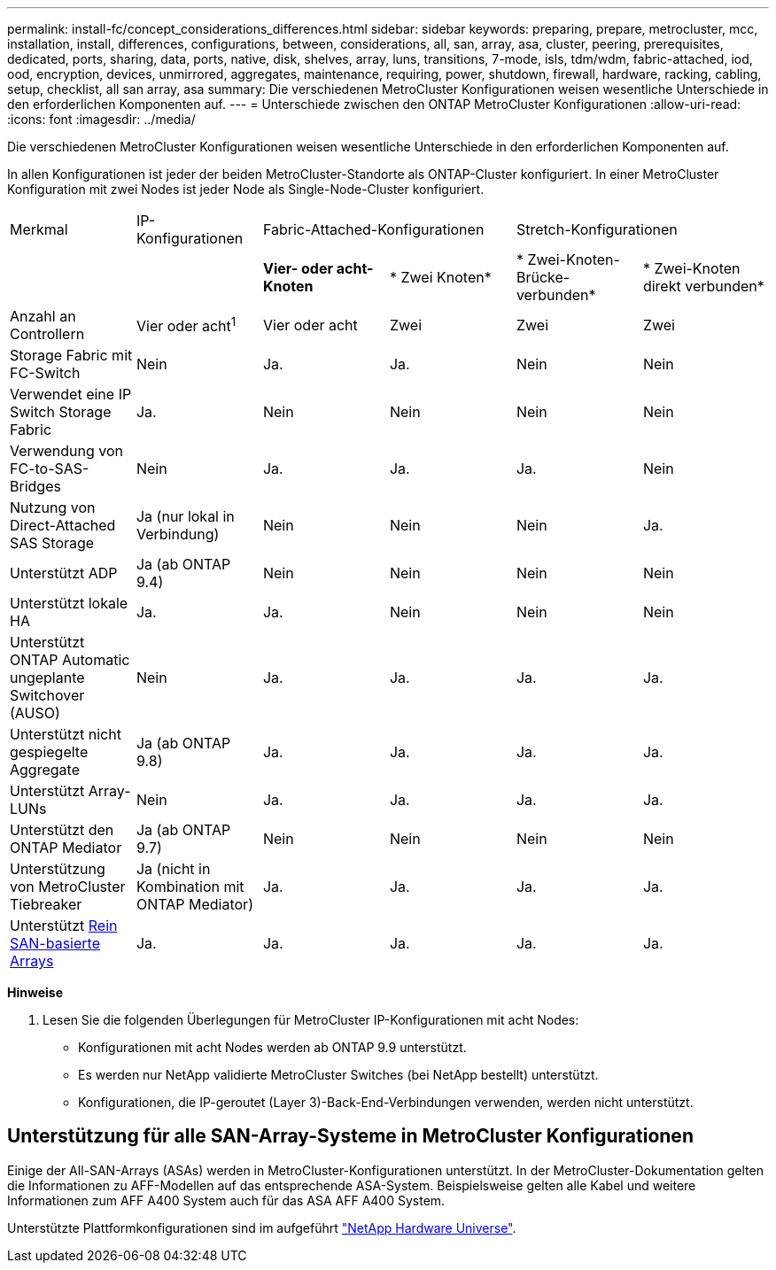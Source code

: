---
permalink: install-fc/concept_considerations_differences.html 
sidebar: sidebar 
keywords: preparing, prepare, metrocluster, mcc, installation, install, differences, configurations, between, considerations, all, san, array, asa, cluster, peering, prerequisites, dedicated, ports, sharing, data, ports, native, disk, shelves, array, luns, transitions, 7-mode, isls, tdm/wdm, fabric-attached, iod, ood, encryption, devices, unmirrored, aggregates, maintenance, requiring, power, shutdown, firewall, hardware, racking, cabling, setup, checklist, all san array, asa 
summary: Die verschiedenen MetroCluster Konfigurationen weisen wesentliche Unterschiede in den erforderlichen Komponenten auf. 
---
= Unterschiede zwischen den ONTAP MetroCluster Konfigurationen
:allow-uri-read: 
:icons: font
:imagesdir: ../media/


[role="lead"]
Die verschiedenen MetroCluster Konfigurationen weisen wesentliche Unterschiede in den erforderlichen Komponenten auf.

In allen Konfigurationen ist jeder der beiden MetroCluster-Standorte als ONTAP-Cluster konfiguriert. In einer MetroCluster Konfiguration mit zwei Nodes ist jeder Node als Single-Node-Cluster konfiguriert.

|===


| Merkmal | IP-Konfigurationen 2+| Fabric-Attached-Konfigurationen 2+| Stretch-Konfigurationen 


|  |  | *Vier- oder acht-Knoten* | * Zwei Knoten* | * Zwei-Knoten-Brücke-verbunden* | * Zwei-Knoten direkt verbunden* 


 a| 
Anzahl an Controllern
 a| 
Vier oder acht^1^
 a| 
Vier oder acht
 a| 
Zwei
 a| 
Zwei
 a| 
Zwei



 a| 
Storage Fabric mit FC-Switch
 a| 
Nein
 a| 
Ja.
 a| 
Ja.
 a| 
Nein
 a| 
Nein



 a| 
Verwendet eine IP Switch Storage Fabric
 a| 
Ja.
 a| 
Nein
 a| 
Nein
 a| 
Nein
 a| 
Nein



 a| 
Verwendung von FC-to-SAS-Bridges
 a| 
Nein
 a| 
Ja.
 a| 
Ja.
 a| 
Ja.
 a| 
Nein



 a| 
Nutzung von Direct-Attached SAS Storage
 a| 
Ja (nur lokal in Verbindung)
 a| 
Nein
 a| 
Nein
 a| 
Nein
 a| 
Ja.



 a| 
Unterstützt ADP
 a| 
Ja (ab ONTAP 9.4)
 a| 
Nein
 a| 
Nein
 a| 
Nein
 a| 
Nein



 a| 
Unterstützt lokale HA
 a| 
Ja.
 a| 
Ja.
 a| 
Nein
 a| 
Nein
 a| 
Nein



 a| 
Unterstützt ONTAP Automatic ungeplante Switchover (AUSO)
 a| 
Nein
 a| 
Ja.
 a| 
Ja.
 a| 
Ja.
 a| 
Ja.



 a| 
Unterstützt nicht gespiegelte Aggregate
 a| 
Ja (ab ONTAP 9.8)
 a| 
Ja.
 a| 
Ja.
 a| 
Ja.
 a| 
Ja.



 a| 
Unterstützt Array-LUNs
 a| 
Nein
 a| 
Ja.
 a| 
Ja.
 a| 
Ja.
 a| 
Ja.



 a| 
Unterstützt den ONTAP Mediator
 a| 
Ja (ab ONTAP 9.7)
 a| 
Nein
 a| 
Nein
 a| 
Nein
 a| 
Nein



 a| 
Unterstützung von MetroCluster Tiebreaker
 a| 
Ja (nicht in Kombination mit ONTAP Mediator)
 a| 
Ja.
 a| 
Ja.
 a| 
Ja.
 a| 
Ja.



| Unterstützt <<Unterstützung für alle SAN-Array-Systeme in MetroCluster Konfigurationen,Rein SAN-basierte Arrays>>  a| 
Ja.
 a| 
Ja.
 a| 
Ja.
 a| 
Ja.
 a| 
Ja.

|===
*Hinweise*

. Lesen Sie die folgenden Überlegungen für MetroCluster IP-Konfigurationen mit acht Nodes:
+
** Konfigurationen mit acht Nodes werden ab ONTAP 9.9 unterstützt.
** Es werden nur NetApp validierte MetroCluster Switches (bei NetApp bestellt) unterstützt.
** Konfigurationen, die IP-geroutet (Layer 3)-Back-End-Verbindungen verwenden, werden nicht unterstützt.






== Unterstützung für alle SAN-Array-Systeme in MetroCluster Konfigurationen

Einige der All-SAN-Arrays (ASAs) werden in MetroCluster-Konfigurationen unterstützt. In der MetroCluster-Dokumentation gelten die Informationen zu AFF-Modellen auf das entsprechende ASA-System. Beispielsweise gelten alle Kabel und weitere Informationen zum AFF A400 System auch für das ASA AFF A400 System.

Unterstützte Plattformkonfigurationen sind im aufgeführt link:https://hwu.netapp.com["NetApp Hardware Universe"^].
